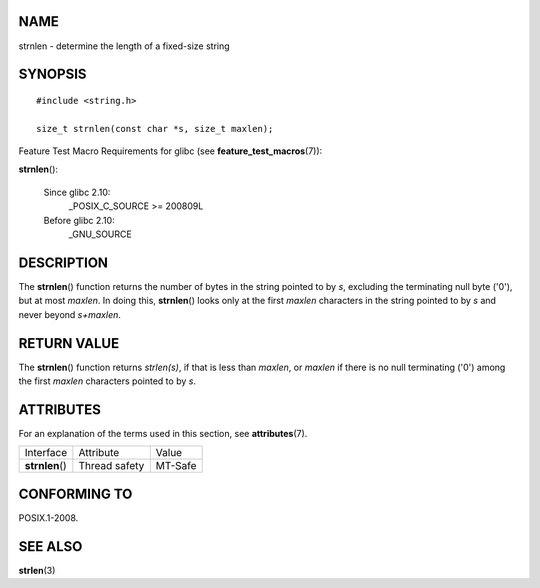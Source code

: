 NAME
====

strnlen - determine the length of a fixed-size string

SYNOPSIS
========

::

   #include <string.h>

   size_t strnlen(const char *s, size_t maxlen);

Feature Test Macro Requirements for glibc (see
**feature_test_macros**\ (7)):

**strnlen**\ ():

   Since glibc 2.10:
      \_POSIX_C_SOURCE >= 200809L

   Before glibc 2.10:
      \_GNU_SOURCE

DESCRIPTION
===========

The **strnlen**\ () function returns the number of bytes in the string
pointed to by *s*, excluding the terminating null byte ('\0'), but at
most *maxlen*. In doing this, **strnlen**\ () looks only at the first
*maxlen* characters in the string pointed to by *s* and never beyond
*s+maxlen*.

RETURN VALUE
============

The **strnlen**\ () function returns *strlen(s)*, if that is less than
*maxlen*, or *maxlen* if there is no null terminating ('\0') among the
first *maxlen* characters pointed to by *s*.

ATTRIBUTES
==========

For an explanation of the terms used in this section, see
**attributes**\ (7).

=============== ============= =======
Interface       Attribute     Value
**strnlen**\ () Thread safety MT-Safe
=============== ============= =======

CONFORMING TO
=============

POSIX.1-2008.

SEE ALSO
========

**strlen**\ (3)
